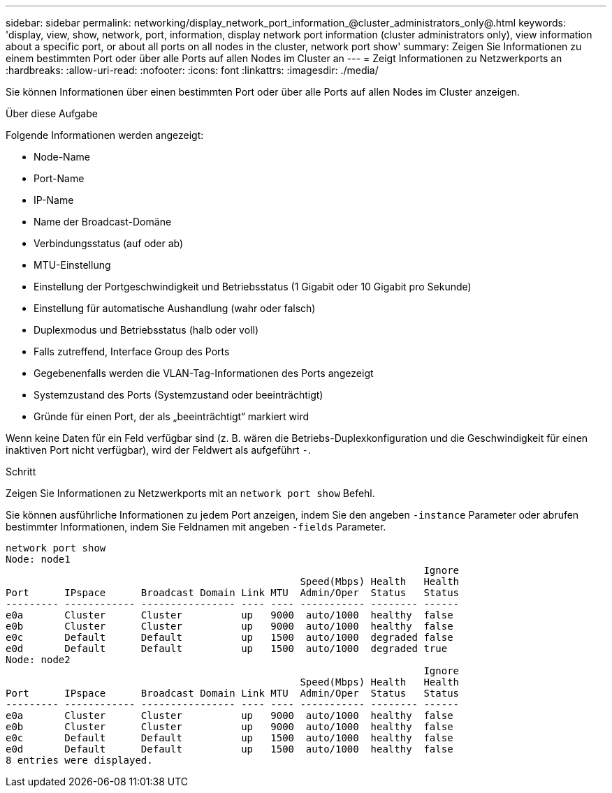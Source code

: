 ---
sidebar: sidebar 
permalink: networking/display_network_port_information_@cluster_administrators_only@.html 
keywords: 'display, view, show, network, port, information, display network port information (cluster administrators only), view information about a specific port, or about all ports on all nodes in the cluster, network port show' 
summary: Zeigen Sie Informationen zu einem bestimmten Port oder über alle Ports auf allen Nodes im Cluster an 
---
= Zeigt Informationen zu Netzwerkports an
:hardbreaks:
:allow-uri-read: 
:nofooter: 
:icons: font
:linkattrs: 
:imagesdir: ./media/


[role="lead"]
Sie können Informationen über einen bestimmten Port oder über alle Ports auf allen Nodes im Cluster anzeigen.

.Über diese Aufgabe
Folgende Informationen werden angezeigt:

* Node-Name
* Port-Name
* IP-Name
* Name der Broadcast-Domäne
* Verbindungsstatus (auf oder ab)
* MTU-Einstellung
* Einstellung der Portgeschwindigkeit und Betriebsstatus (1 Gigabit oder 10 Gigabit pro Sekunde)
* Einstellung für automatische Aushandlung (wahr oder falsch)
* Duplexmodus und Betriebsstatus (halb oder voll)
* Falls zutreffend, Interface Group des Ports
* Gegebenenfalls werden die VLAN-Tag-Informationen des Ports angezeigt
* Systemzustand des Ports (Systemzustand oder beeinträchtigt)
* Gründe für einen Port, der als „beeinträchtigt“ markiert wird


Wenn keine Daten für ein Feld verfügbar sind (z. B. wären die Betriebs-Duplexkonfiguration und die Geschwindigkeit für einen inaktiven Port nicht verfügbar), wird der Feldwert als aufgeführt `-`.

.Schritt
Zeigen Sie Informationen zu Netzwerkports mit an `network port show` Befehl.

Sie können ausführliche Informationen zu jedem Port anzeigen, indem Sie den angeben `-instance` Parameter oder abrufen bestimmter Informationen, indem Sie Feldnamen mit angeben `-fields` Parameter.

....
network port show
Node: node1
                                                                       Ignore
                                                  Speed(Mbps) Health   Health
Port      IPspace      Broadcast Domain Link MTU  Admin/Oper  Status   Status
--------- ------------ ---------------- ---- ---- ----------- -------- ------
e0a       Cluster      Cluster          up   9000  auto/1000  healthy  false
e0b       Cluster      Cluster          up   9000  auto/1000  healthy  false
e0c       Default      Default          up   1500  auto/1000  degraded false
e0d       Default      Default          up   1500  auto/1000  degraded true
Node: node2
                                                                       Ignore
                                                  Speed(Mbps) Health   Health
Port      IPspace      Broadcast Domain Link MTU  Admin/Oper  Status   Status
--------- ------------ ---------------- ---- ---- ----------- -------- ------
e0a       Cluster      Cluster          up   9000  auto/1000  healthy  false
e0b       Cluster      Cluster          up   9000  auto/1000  healthy  false
e0c       Default      Default          up   1500  auto/1000  healthy  false
e0d       Default      Default          up   1500  auto/1000  healthy  false
8 entries were displayed.
....